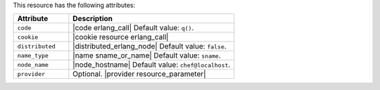 .. The contents of this file are included in multiple topics.
.. This file should not be changed in a way that hinders its ability to appear in multiple documentation sets.

This resource has the following attributes:

.. list-table::
   :widths: 150 450
   :header-rows: 1

   * - Attribute
     - Description
   * - ``code``
     - |code erlang_call| Default value: ``q()``.
   * - ``cookie``
     - |cookie resource erlang_call|
   * - ``distributed``
     - |distributed_erlang_node| Default value: ``false``.
   * - ``name_type``
     - |name sname_or_name| Default value: ``sname``.
   * - ``node_name``
     - |node_hostname| Default value: ``chef@localhost``.
   * - ``provider``
     - Optional. |provider resource_parameter|
